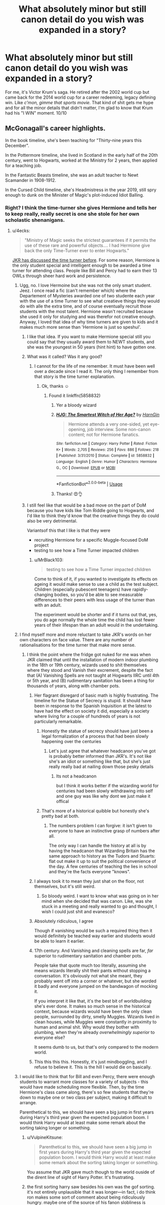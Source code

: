 #+TITLE: What absolutely minor but still canon detail do you wish was expanded in a story?

* What absolutely minor but still canon detail do you wish was expanded in a story?
:PROPERTIES:
:Author: mlxv4
:Score: 157
:DateUnix: 1571035780.0
:DateShort: 2019-Oct-14
:FlairText: Discussion
:END:
For me, it's Victor Krum's saga. He retired after the 2002 world cup but came back for the 2014 world cup for a career redeeming, legacy defining win. Like /c'mon, gimme that sports movie./ That kind of shit gets me hype and for all the minor details that didn't matter, I'm glad to know that Krum had his "I WIN" moment. 10/10


** McGonagall's career highlights.

In the book timeline, she's been teaching for "Thirty-nine years this December".

In the Pottermore timeline, she lived in Scotland in the early half of the 20th century, went to Hogwarts, worked at the Ministry for 2 years, then applied for a teaching job.

In the Fantastic Beasts timeline, she was an adult teacher to Newt Scamander in 1908-1912.

In the Cursed Child timeline, she's Headmistress in the year 2019, still spry enough to dunk on the Minister of Magic's plot-induced Idiot Balling.
:PROPERTIES:
:Author: 4ecks
:Score: 111
:DateUnix: 1571038807.0
:DateShort: 2019-Oct-14
:END:

*** Right? I think the time-turner she gives Hermione and tells her to keep really, really secret is one she stole for her own scholastic shenanigans.
:PROPERTIES:
:Author: i_atent_ded
:Score: 58
:DateUnix: 1571038969.0
:DateShort: 2019-Oct-14
:END:

**** u/4ecks:
#+begin_quote
  "Ministry of Magic seeks the strictest guarantees if it permits the use of these rare and powerful objects.... I had Hermione give back the only Time-Turner ever to enter Hogwarts."
#+end_quote

[[https://www.wizardingworld.com/writing-by-jk-rowling/time-turner][JKR has discussed the time turner before]]. For some reason, Hermione is the only student special and intelligent enough to be awarded a time turner for attending class. People like Bill and Percy had to earn their 13 OWLs through sheer hard work and persistence.
:PROPERTIES:
:Author: 4ecks
:Score: 60
:DateUnix: 1571039362.0
:DateShort: 2019-Oct-14
:END:

***** Ugg, no. I love Hermoine but she was not the only smart student. Jeez. I once read a fic (can't remember which) where the Departement of Mysteries awarded one of two studente each year with the use of a time Turner to see what creatieve things they would do with alle the extra time, and of course eventually recruit those students with the most talent. Hermione wasn't recruited because she used it only for studying and was therefor not creative enough. Anyway, I loved that idea of why time turners are given to kids and it makes much more sense than 'Hermione is just so speshul'.
:PROPERTIES:
:Author: Dutchriddle
:Score: 78
:DateUnix: 1571045720.0
:DateShort: 2019-Oct-14
:END:

****** I like that idea. If you want to make Hermione special still you could say that they usually award them to NEWT students, and she was the youngest in 50 years (hint hint) to have gotten one.
:PROPERTIES:
:Author: BrilliantShard
:Score: 30
:DateUnix: 1571062269.0
:DateShort: 2019-Oct-14
:END:


****** What was it called? Was it any good?
:PROPERTIES:
:Author: baniel105
:Score: 5
:DateUnix: 1571061615.0
:DateShort: 2019-Oct-14
:END:

******* I cannot for the life of me remember. It must have been well over a decade since I read it. The only thing I remember from that story is the time turner explanation.
:PROPERTIES:
:Author: Dutchriddle
:Score: 7
:DateUnix: 1571063659.0
:DateShort: 2019-Oct-14
:END:

******** Ok, thanks ☺️
:PROPERTIES:
:Author: baniel105
:Score: 3
:DateUnix: 1571063988.0
:DateShort: 2019-Oct-14
:END:

********* Found it linkffn(5858832)
:PROPERTIES:
:Author: c0smicmuffin
:Score: 7
:DateUnix: 1571065235.0
:DateShort: 2019-Oct-14
:END:

********** Yer a bloody wizard
:PROPERTIES:
:Author: VulpineKitsune
:Score: 6
:DateUnix: 1571074438.0
:DateShort: 2019-Oct-14
:END:


********** [[https://www.fanfiction.net/s/5858832/1/][*/HJG: The Smartest Witch of Her Age?/*]] by [[https://www.fanfiction.net/u/1220787/HarnGin][/HarnGin/]]

#+begin_quote
  Hermione attends a very one-sided, yet eye-opening, job interview. Some non-canon content; not for Hermione fanatics.
#+end_quote

^{/Site/:} ^{fanfiction.net} ^{*|*} ^{/Category/:} ^{Harry} ^{Potter} ^{*|*} ^{/Rated/:} ^{Fiction} ^{K+} ^{*|*} ^{/Words/:} ^{2,705} ^{*|*} ^{/Reviews/:} ^{256} ^{*|*} ^{/Favs/:} ^{886} ^{*|*} ^{/Follows/:} ^{218} ^{*|*} ^{/Published/:} ^{3/31/2010} ^{*|*} ^{/Status/:} ^{Complete} ^{*|*} ^{/id/:} ^{5858832} ^{*|*} ^{/Language/:} ^{English} ^{*|*} ^{/Genre/:} ^{Humor} ^{*|*} ^{/Characters/:} ^{Hermione} ^{G.,} ^{OC} ^{*|*} ^{/Download/:} ^{[[http://www.ff2ebook.com/old/ffn-bot/index.php?id=5858832&source=ff&filetype=epub][EPUB]]} ^{or} ^{[[http://www.ff2ebook.com/old/ffn-bot/index.php?id=5858832&source=ff&filetype=mobi][MOBI]]}

--------------

*FanfictionBot*^{2.0.0-beta} | [[https://github.com/tusing/reddit-ffn-bot/wiki/Usage][Usage]]
:PROPERTIES:
:Author: FanfictionBot
:Score: 3
:DateUnix: 1571065250.0
:DateShort: 2019-Oct-14
:END:


********** Thanks! 😍👌
:PROPERTIES:
:Author: baniel105
:Score: 2
:DateUnix: 1571065507.0
:DateShort: 2019-Oct-14
:END:


****** I still feel like that would be a bad move on the part of DoM because you have kids like Tom Riddle going to Hogwarts, and I'd like to think they'd know that the creative things they do could also be very detrimental.

Variantsof this that I like is that they were

- recruiting Hermione for a specific Muggle-focused DoM project
- testing to see how a Time Turner impacted children
:PROPERTIES:
:Author: poondi
:Score: 6
:DateUnix: 1571063060.0
:DateShort: 2019-Oct-14
:END:

******* u/MrBlack103:
#+begin_quote
  testing to see how a Time Turner impacted children
#+end_quote

Come to think of it, if you wanted to investigate its effects on ageing it would make sense to use a child as the test subject. Children (especially pubescent teenagers) have rapidly-changing bodies, so you'd be able to see measurable differences to their peers with less usage of the turner than with an adult.

The experiment would be shorter and if it turns out that, yes, you do age normally the whole time the child has lost fewer years of their lifespan than an adult would in the undertaking.
:PROPERTIES:
:Author: MrBlack103
:Score: 12
:DateUnix: 1571065232.0
:DateShort: 2019-Oct-14
:END:


***** I find myself more and more reluctant to take JKR's words on her own characters on face value. There are any number of rationalisations for the time turner that make more sense.
:PROPERTIES:
:Author: i_atent_ded
:Score: 67
:DateUnix: 1571039678.0
:DateShort: 2019-Oct-14
:END:

****** I think the point where the fridge got nuked for me was when JKR claimed that until the installation of modern indoor plumbing in the 18th or 19th century, wizards used to shit themselves where they stood and Vanish their excrement, despite the fact that (A) Vanishing Spells are not taught at Hogwarts IIRC until 4th or 5th year, and (B) rudimentary sanitation has been a thing for thousands of years, along with chamber pots.
:PROPERTIES:
:Author: EurwenPendragon
:Score: 36
:DateUnix: 1571063076.0
:DateShort: 2019-Oct-14
:END:

******* Her flagrant disregard of basic math is highly frustrating. The timeline for the Statue of Secrecy is stupid. It should have been in response to the Spanish Inquisition at the latest to have had the effect on society it did, especially a society where living for a couple of hundreds of years is not particularly remarkable.
:PROPERTIES:
:Author: i_atent_ded
:Score: 27
:DateUnix: 1571064043.0
:DateShort: 2019-Oct-14
:END:

******** Honestly the statue of secrecy should have just been a legal formalization of a process that had been slowly happening over the centuries
:PROPERTIES:
:Author: CommanderL3
:Score: 11
:DateUnix: 1571075074.0
:DateShort: 2019-Oct-14
:END:

********* Let's just agree that whatever headcanon you've got is probably better informed than JKR's. It's not like she's an idiot or something like that, but she's just really really bad at nailing down those pesky details
:PROPERTIES:
:Author: TheRealSlimLorax
:Score: 13
:DateUnix: 1571075376.0
:DateShort: 2019-Oct-14
:END:

********** Its not a headcanon

but I think it works better if the wizarding world for centuries had been slowly withdrawing into self and one guy was like why dont we just make it offical
:PROPERTIES:
:Author: CommanderL3
:Score: 9
:DateUnix: 1571075643.0
:DateShort: 2019-Oct-14
:END:


******** That's more of a historical quibble but honestly she's pretty bad at both.
:PROPERTIES:
:Author: SillyPseudonym
:Score: 12
:DateUnix: 1571067285.0
:DateShort: 2019-Oct-14
:END:

********* The numbers problem I can forgive: it isn't given to everyone to have an instinctive grasp of numbers after all.

The only way I can handle the history at all is by having the headcanon that Wizarding Britain has the same approach to history as the Tudors and Stuarts: flat out make it up to suit the political convenience of the day. A few centuries of teaching the lies in school and they're the facts everyone "knows".
:PROPERTIES:
:Author: ConsiderableHat
:Score: 8
:DateUnix: 1571070884.0
:DateShort: 2019-Oct-14
:END:


******* I always took it to mean they just shat on the floor, not themselves, but it's still weird.
:PROPERTIES:
:Score: 7
:DateUnix: 1571066339.0
:DateShort: 2019-Oct-14
:END:

******** So bloody weird. I want to know what was going on in her mind when she decided that was canon. Like, was she stuck in a meeting and really wanted to go and thought, I wish I could just shit and evanesco?
:PROPERTIES:
:Author: i_atent_ded
:Score: 13
:DateUnix: 1571068618.0
:DateShort: 2019-Oct-14
:END:


******* Absolutely ridiculous, I agree

Though if vanishing would be such a required thing then it would definitely be teached way earlier and students would be able to learn it earlier.
:PROPERTIES:
:Author: textposts_only
:Score: 6
:DateUnix: 1571064358.0
:DateShort: 2019-Oct-14
:END:


******* 17th century. And Vanishing and cleaning spells are far, /far/ superior to rudimentary sanitation and chamber pots.

People take that quote much too literally, assuming she means wizards literally shit their pants without stopping a conversation. It's obviously not what she meant, they probably went off into a corner or whatever, but she worded it badly and everyone jumped on the bandwagon of mocking it.

If you interpret it like that, it's the best bit of worldbuilding she's ever done. It makes so much sense in the historical context, because wizards would have been the only clean people, surrounded by dirty, smelly Muggles. Wizards lived in clean houses, while Muggles were constantly in proximity to human and animal shit. Why would they bother with plumbing, when they're already /overwhelmingly superior/ to everyone else?

It seems dumb to us, but that's only compared to the modern world.
:PROPERTIES:
:Author: Tsorovar
:Score: 6
:DateUnix: 1571114717.0
:DateShort: 2019-Oct-15
:END:


******* This this this this. Honestly, it's just mindboggling, and I refuse to believe it. This is the hill I would die on basically.
:PROPERTIES:
:Author: snidget351
:Score: 2
:DateUnix: 1571126337.0
:DateShort: 2019-Oct-15
:END:


***** I would like to think that for Bill and even Percy, there were enough students to warrant more classes for a variety of subjects - this would have made scheduling more flexible. Then, by the time Hermione's class came along, there's so few students that they're down to maybe one or two class per subject, making it difficult to arrange.

Parenthetical to this, we should have seen a big jump in first years during Harry's third year given the expected population boom. I would think Harry would at least make some remark about the sorting taking longer or something.
:PROPERTIES:
:Author: midasgoldentouch
:Score: 11
:DateUnix: 1571070722.0
:DateShort: 2019-Oct-14
:END:

****** u/VulpineKitsune:
#+begin_quote
  Parenthetical to this, we should have seen a big jump in first years during Harry's third year given the expected population boom. I would think Harry would at least make some remark about the sorting taking longer or something.
#+end_quote

You assume that JKR gave much though to the world ouside of the dirent line of sight of Harry Potter. It's frustrating.
:PROPERTIES:
:Author: VulpineKitsune
:Score: 9
:DateUnix: 1571074528.0
:DateShort: 2019-Oct-14
:END:


****** the first sorting harry saw besides his own was the gof sorting. it's not entirely unplausible that it was longer---in fact, i do think ron makes some sort of comment about being ridiculously hungry. maybe one of the source of his fanon slobliness is actually a reference to population boom
:PROPERTIES:
:Score: 6
:DateUnix: 1571100069.0
:DateShort: 2019-Oct-15
:END:

******* Hmm, I thought Pomfrey released Harry in time to make it back to the feast? Or did he miss it entirely?
:PROPERTIES:
:Author: midasgoldentouch
:Score: 2
:DateUnix: 1571101648.0
:DateShort: 2019-Oct-15
:END:


***** u/deleted:
#+begin_quote
  For some reason, Hermione is the only student +special and intelligent enough+ liked enough to be awarded a time turner for attending class.
#+end_quote
:PROPERTIES:
:Score: 2
:DateUnix: 1571099058.0
:DateShort: 2019-Oct-15
:END:


***** This makes perfect sense if Hermione was a trial run, and she botched it by being irresponsible with the time-turner, so they never did it again.
:PROPERTIES:
:Author: Pondincherry
:Score: 2
:DateUnix: 1573162036.0
:DateShort: 2019-Nov-08
:END:


**** [[https://www.reddit.com/r/FanTheories/comments/396qh7/harry_potter_and_the_prisoner_of_azkaban_novel/]["Scholastic"]]
:PROPERTIES:
:Author: Tsorovar
:Score: 1
:DateUnix: 1571114429.0
:DateShort: 2019-Oct-15
:END:

***** Thank you! You gave me something I did not know I needed in my life!
:PROPERTIES:
:Author: i_atent_ded
:Score: 1
:DateUnix: 1571114652.0
:DateShort: 2019-Oct-15
:END:


***** Is this how Ancient Aliens reads to most people?
:PROPERTIES:
:Author: CrucioCup
:Score: 1
:DateUnix: 1571278427.0
:DateShort: 2019-Oct-17
:END:


** I have got a ton of these that are all (mostly) irrelevant but oh so tantalizing:

- *The Ministry of Magic*: we get hints of massive size of a workforce in both GoF and OotP (depending on your perspective), but what sort of ballpark is involved in government work? I mean, the Ministry as a whole is made of branches that all revolve around enforcing the Statute of Secrecy in one form or another. And we know every branch that is at least in the Ministry building (its never clarified that is the /only/ place they work though). But the wizarding population is under 0.01% from what I can tell, putting the population in Britain somewhere between 10,000 and 30,000 (at its highest) in the 90s.
- *The Veil*: so there is this possible portal to the underworld at the bottom of the Ministry of Magic. Yeah...in the Muggle world this would be the sort of things that make conspiracists froth at the mouth. Hell, the whole Department of Mysteries is a goldmine of conspiracy and speculation that we only get tidbits of. Example: why does the DoM have a room filled with prophecies if no one can access them (as the DoM is strictly secret to anyone not employed there or at the top of the Ministry pyramid)?
- *Transfiguration*: is it permanent or only temporary? The problem with this is Rowling has stated explicitly back in 2004 that it is temporary, but we see no hints of this in any of canon for instance. Would Malfoy have always stayed a ferret, is Crouch Sr. still a bone? My gut says "it depends on the skill of the caster and the magnitude of the change," but some clarity would have been nice.
- *Pensieve*: is there only one of these, or are their multiple artifacts available? I imagine this would be incredibly useful and probably drastically expensive. Only problem is, if this exists in greater amounts why isn't it employed more often?
- *Hogwarts Courses and Clubs*: we get hints that there are other courses (i.e. alchemy) but their is never any expansion on them in canon, and we never hear of anyone taking them either. While I am at it, what about all those clubs that are mentioned as well? Gobstones Club for example. We spend so much time focusing on Quidditch (or rather on Harry being really good at flying), but the rest of the organizations in school are left in the wind. What does Charms Club do anyway? How about the Choir, who only are implied to perform during the opening feast.
- *Dark Wizards*: there are a bunch of dark wizards mentioned offhandedly, but never really expanded on. Whats interesting is none of the others really tried to go for broke like Voldemort and take over Britain (or are mentioned as such) except someone like Grindelwald. Mostly we get variations of Emeric the Evil (who comes across as more of a mass murdering psychopath), Ekrizdis (created Azkaban and mostly just spent time chilling with the dementors and torturing sailors), or Raczidian (who sounds more like a fairy tale villain than a historical character). In other words, it seems Voldemort and Grindelwald are so dangerous because most other dark wizards were variations of serial killers, tribal leaders and mad scientists (to use Muggle terminology).
:PROPERTIES:
:Author: XeshTrill
:Score: 42
:DateUnix: 1571065139.0
:DateShort: 2019-Oct-14
:END:

*** u/Taure:
#+begin_quote
  The problem with this is Rowling has stated explicitly back in 2004 that it is temporary
#+end_quote

That was conjuration, not transfiguration. The permanent nature of transfiguration was depicted pretty consistently.

Transfiguration is defined as the branch of magic concerned with altering a thing's physical composition and structure - what JK Rowling refers to as an object's “fundamental nature”:

#+begin_quote
  “Every now and then somebody asks me for the difference between a spell, a charm and a hex. Within the Potter world, the boundaries are flexible, and I imagine that wizards may have their own ideas. Hermione-ish, however, I've always had a working theory:

  Spell: The generic term for a piece of magic.

  Charm: Does not fundamentally alter the properties of the subject of the spell, but adds, or changes, properties. Turning a teacup into a rat would be a spell, whereas making a teacup dance would be a charm. The grey area comes with things like 'Stunning Spells', which on balance I think are Charms, but which I call spells for alliterative effect.” (JK Rowling's Old Website: Spell Definitions)
#+end_quote

Although JK Rowling phrases this as the difference between “Charms” and “Spells”, from the example of “turning a teacup into a rat” she's clearly talking about Transfiguration. A Charm, unlike a Transfiguration, is stated to “not fundamentally alter the properties of the subject”, which means that the reverse holds: Transfiguration does fundamentally alter the properties of the subject.

JK Rowling has been consistent on this. As early as 1998 she stated:

#+begin_quote
  “With a charm you add properties to something. With a transfiguration you change its nature completely; the molecular structure alters.” (The Herald, 7 December 1998)
#+end_quote

The change that Transfiguration makes is a permanent one. We know this from two sources. The first is the pig's tail that Hagrid gave Dudley, which did not go away on its own and had to be surgically removed:

#+begin_quote
  Dudley had emerged from his last encounter with a fully grown wizard with a curly pig's tail poking out of the seat of his trousers, and Aunt Petunia and Uncle Vernon had had to pay for its removal at a private hospital in London. (GoF Chapter 4)
#+end_quote

The second is from the legend of Quintapeds in the companion book Fantastic Beasts and Where to Find Them:

#+begin_quote
  In retaliation, so the story has it, a gang of McCliverts surrounded the MacBoon dwellings one night and Transfigured each and every MacBoon into a monstrous five-legged creature. [...] The Quintapeds cannot talk and have strenuously resisted every attempt by the Department for the Regulation and Control of magical Creatures to capture a specimen and try to untransfigure it... (Fantastic Beasts and Where To Find Them: Quintaped)
#+end_quote

Now, no one knows if the legend of the Quintapeds' origin is true or not. But the key part is that wizards, including the Department for the Regulation and Control of Magical Creatures, consider the story credible enough that they have attempted Untransfiguration. That means that the story -- including the permanence of the Transfiguration performed -- is within the realm of Transfiguration possibility.

So Transfiguration is not some kind of tactile illusion. It is not that the original object lurks “beneath” a layer of Transfiguration magic. Rather, the object is fundamentally, physically changed into a different object.

The permanence of Transfiguration also makes sense. Since Transfiguration is a physical change, there's no reason for the object to revert to its previous state. Physical objects do not spontaneously turn into other objects in the absence of magic. You would need some new magical intervention to make a further change.

However, Transfiguration can be reversed with Untransfiguration:

#+begin_quote
  “I would also advise Transfiguration, because Aurors frequently need to Transfigure or Untransfigure in their work. And I ought to tell you now, Potter, that I do not accept students into my NEWT classes unless they have achieved ‘Exceeds Expectations' or higher at Ordinary Wizarding Level.” (OotP Chapter 29)
#+end_quote

But the possibility of Untransfiguration does not mean that the original object is still there, “underneath”. We know from Dumbledore that magic always leaves traces:

#+begin_quote
  “How did you know that was there?” Harry asked in astonishment.

  “Magic always leaves traces,” said Dumbledore, as the boat hit the bank with a gentle bump, “sometimes very distinctive traces. I taught Tom Riddle. I know his style.” (HBP Chapter 26)
#+end_quote

So from what we know about the nature of Transfiguration as a fundamental change, Untransfiguration would appear to be a reversal of that change, not a removal of it. The fact that magic leaves traces explains how this is possible, even though nothing physical of the original object remains.
:PROPERTIES:
:Author: Taure
:Score: 18
:DateUnix: 1571085122.0
:DateShort: 2019-Oct-15
:END:


*** u/StarOfTheSouth:
#+begin_quote
  Pensieve
#+end_quote

Another mark in the "How the hell was Sirius convicted" category. Between the ability to review memories, truth serum, and actual mind reading how is /anyone/ wrongly convicted in Harry Potter? Why isn't memory reviewing a standard practice? You literally could not ask for a better testimony.
:PROPERTIES:
:Author: StarOfTheSouth
:Score: 6
:DateUnix: 1571098348.0
:DateShort: 2019-Oct-15
:END:

**** The Ministry is clearly corrupt and incompetent. A competent Ministry would be a Force to reckon with.

I have a soft spot for fics where a competent Ministry, usually spearheaded by Amelia Bones, steamrolls Voldemort.
:PROPERTIES:
:Author: streakermaximus
:Score: 5
:DateUnix: 1571104508.0
:DateShort: 2019-Oct-15
:END:


**** Because memory review and veritaserum isn't infallible. Memory can be modified, we see this in HBP. Slughorn was a talented wizard, but he's not a master in memory modification. I'd love to think that a memory modification from Lockhart or someone from the Obliviator can't be distinguished from the real memory. Veritaserum can be resisted, I think Snape talked about this in GOF or OOTP.

I'd like to think about them similar as a muggle lie detector. It seems work in the surface, and it might work on most people, but a talented enough wizard might be able to fool them.

Or maybe the ministry is corrupt and everyone from the magical world is stupid.
:PROPERTIES:
:Author: lastyearstudent12345
:Score: 6
:DateUnix: 1571106522.0
:DateShort: 2019-Oct-15
:END:


*** You make excellent points!
:PROPERTIES:
:Author: LeFrenchCrapaud
:Score: 3
:DateUnix: 1571067287.0
:DateShort: 2019-Oct-14
:END:


** The '50s-90s Black family saga. I'm still kinda hoping JKR does a Fire and Blood thing with them.
:PROPERTIES:
:Author: Ash_Lestrange
:Score: 54
:DateUnix: 1571039597.0
:DateShort: 2019-Oct-14
:END:

*** If she did that, I hope she does something about Cygnus Black popping out kids at age 13, according to the family tapestry. JKR has always been adamant about keeping the HP universe "clean", with her main complaint about fanfic being that authors used her school-aged characters to write porny stories.
:PROPERTIES:
:Author: 4ecks
:Score: 35
:DateUnix: 1571040449.0
:DateShort: 2019-Oct-14
:END:

**** I think JKR admitted that was a mistake, and she's just bad at maths.
:PROPERTIES:
:Author: minerat27
:Score: 27
:DateUnix: 1571050618.0
:DateShort: 2019-Oct-14
:END:

***** And remembering what she put in the actual books when she's putting stuff out to auction for charity.
:PROPERTIES:
:Author: ConsiderableHat
:Score: 10
:DateUnix: 1571070974.0
:DateShort: 2019-Oct-14
:END:


** A canon-compliant Voldemort's rise of power.

How the fuck did a poor 11yo (supposedly) muggleborn from an orphanage manage to raise power within a pureblood society? I can't believe he only used parseltounge, dark magic, or his intelligence to charm his classmate. He can't use any intimidation tactics either. Even if he's stronger than his classmate, one of them must have a high connection in the ministry to frame him.

A smart, handsome, and charming student that the teachers and the ordinary student loved is possible. However, some high-society pureblood? I can't believe Draco Malfoy would even befriend Hermione Granger, even if she become her fanon Mary Sue self.

​

Edit: A lot of people doesn't seem to get this, but I'm trying to draw a parallel between Tom Riddle and our beloved Indy!Harry. Except Tom didn't have the fame and money Harry had, but he's a lot more charming. How can he get standing within the pureblood Slytherin as early as his 5/6th year while making the story realistic as possible?
:PROPERTIES:
:Author: lastyearstudent12345
:Score: 52
:DateUnix: 1571057507.0
:DateShort: 2019-Oct-14
:END:

*** He also had magical power on his side. By all accounts, controlled wandless magic is very, very rare, and he'd been using his magic deliberately for years before he even knew he was a wizard. That's highly impressive. Plus, I'm guessing that apart from the few people who followed Tom Riddle, orphan muggleborn Slytherin, because they believed in him, he hid his identity after he quit Borgin and Burkes.
:PROPERTIES:
:Author: i_atent_ded
:Score: 14
:DateUnix: 1571064826.0
:DateShort: 2019-Oct-14
:END:


*** [deleted]
:PROPERTIES:
:Score: 13
:DateUnix: 1571067389.0
:DateShort: 2019-Oct-14
:END:

**** You might like this fic, this deals with the idea of a Hufflepuff!Tom

[[https://archiveofourown.org/works/400315]]
:PROPERTIES:
:Author: ebec20
:Score: 6
:DateUnix: 1571071276.0
:DateShort: 2019-Oct-14
:END:


*** It would be intelligence, skill, and parseltongue, particularly the latter. If Malfoy, Lestrange, etc know he speaks it they know he's not a muggleborn /and/ they know he's an/the heir of Slytherin. Couple that with the fact he would start out almost immediately against muggles they were probably on board by the end of their first year.
:PROPERTIES:
:Author: Ash_Lestrange
:Score: 21
:DateUnix: 1571061475.0
:DateShort: 2019-Oct-14
:END:

**** Yes, but /how/ did he make it work?

I assume he didn't have money to buy a new robes. He can't hide the fact that he grow up in the muggle world, culture isn't something you could read from a book in a month. Not to mention he must have a London-street accent, it's not something you could hide forever. If I'm a pureblood, it's easier to assume that that new guy's parseltounge is simply a random talent that show up in a muggleborn rather than accept that the random poor kid is a descendent of Slytherin.

Thats what make his rise to power so interesting. He has to be charming enough that everyone loved and doesn't suspect him while having a limited resource, and also trying to gain power in the pureblood community.
:PROPERTIES:
:Author: lastyearstudent12345
:Score: 11
:DateUnix: 1571064999.0
:DateShort: 2019-Oct-14
:END:

***** u/Ash_Lestrange:
#+begin_quote
  how did he make it work?
#+end_quote

Power.

Magical power is the most important resource and that's the easiest way to gain power among blood supremacists. That and a hatred of muggles, which he had in abundance.

He had a lot more time than a month. At the very least he learned of magic the middle of the previous December. I also think you're overestimating the importance of an accent with someone as talented as Tom Riddle.

I can see Abraxas being his 1st "friend". Taking the talented Tom Riddle under his wing after realizing Slughorn loved him and seeing him in class. Lucius pretty much did the same with Snape and Draco wanted to do that with Harry.

#+begin_quote
  If I'm a pureblood, it's easier to assume that that new guy's parseltounge is simply a random talent that show up in a muggleborn rather than accept that the random poor kid is a descendent of Slytherin
#+end_quote

This isn't how they operate in the books and parseltongue is a rare, heriditary ability. Also the Gaunts boasted of being descendants of Slytherin and were poor.
:PROPERTIES:
:Author: Ash_Lestrange
:Score: 9
:DateUnix: 1571070340.0
:DateShort: 2019-Oct-14
:END:

****** there is also the fact we only see him in his later years of school

hell in his earlier years he might have been picked on until he learnt enough to show everyone it was a bad idea

and then people started gravititing towards the slytherin that was clearly going somewhere
:PROPERTIES:
:Author: CommanderL3
:Score: 8
:DateUnix: 1571075279.0
:DateShort: 2019-Oct-14
:END:


****** u/lastyearstudent12345:
#+begin_quote
  He had a lot more time than a month. At the very least he learned of magic the middle of the previous December.
#+end_quote

Why would he know about the magical world in December? I thought students only get their letter in late July? Is there a hint that Dumbledore visited Tom during winter in HBP?

​

#+begin_quote
  This isn't how they operate in the books and parseltongue is a rare, heriditary ability. Also the Gaunts boasted of being descendants of Slytherin and were poor.
#+end_quote

Ok, I'm with you in this one.
:PROPERTIES:
:Author: lastyearstudent12345
:Score: 3
:DateUnix: 1571099183.0
:DateShort: 2019-Oct-15
:END:

******* u/Ash_Lestrange:
#+begin_quote
  Why would he know about the magical world in December
#+end_quote

They get it around or on their birthdays, except maybe late August born children. McGonagall got hers on her birthday and, according to those who did the math, that's October 4th.
:PROPERTIES:
:Author: Ash_Lestrange
:Score: 1
:DateUnix: 1571100893.0
:DateShort: 2019-Oct-15
:END:

******** I thought that's fanon?
:PROPERTIES:
:Author: lastyearstudent12345
:Score: 2
:DateUnix: 1571106596.0
:DateShort: 2019-Oct-15
:END:

********* It's fanon Harry received his on his birthday, but it was a week or so before it. On Pottermore JKR says McGonagall received hers on her birthday.
:PROPERTIES:
:Author: Ash_Lestrange
:Score: 2
:DateUnix: 1571108057.0
:DateShort: 2019-Oct-15
:END:

********** Technically he did get the letter on his birthday. They just started sending them a week before and drove Vernon insane. But yeah, it kinda bugs me that some fics say that kids get it on their 11th birthdays. I'm not really sure whether to take JKR's after the fact ramblings seriously at times.
:PROPERTIES:
:Author: ApteryxAustralis
:Score: 3
:DateUnix: 1571179493.0
:DateShort: 2019-Oct-16
:END:


***** He could utilise his childhood to his advantage. Blame the Muggles and Dumbledore for having the noble scion of Slytherin grow up in an orphanage surrounded by worthless muggles. Use his experiences as proof of how awful the trash is. Maybe prove his conviction by terrorising a few muggleborns.

And later on he returns with an alias so that most who did not know him before don't make the connection.
:PROPERTIES:
:Author: Hellstrike
:Score: 6
:DateUnix: 1571067768.0
:DateShort: 2019-Oct-14
:END:


*** Well, I believe he /did/ hide his origin. So in Slytherin house, they didn't know that he was a half-blood - just that he was a mysterious guy. Immediately his brilliance shines through, he's already more magically powerful/in control of it than basically any new Hogwarts students, he's charming - and soon enough he's opening the Chamber of Secrets and learning dark powers.

It's not all that surprising that he was charismatic and powerful enough to draw in an orbit of followers - followers that he'd deliberately choose for their wealth/prestige/blood purity in the WW. Plus, he's selling them on an enemy and way to 'take back control' of their world...
:PROPERTIES:
:Author: matgopack
:Score: 6
:DateUnix: 1571061547.0
:DateShort: 2019-Oct-14
:END:

**** They didn't know he's halfblood, but he can't pretend he's a pureblood. I assume that is the most important thing for the pureblood elite. He doesn't figure out his heritage until later, so why would a pureblood follow him? It would be easier if he gains follower from the muggleborns and try to reform the magical world.

I'm not saying it's impossible, but it's extremely hard. That's why his story would be an interesting.
:PROPERTIES:
:Author: lastyearstudent12345
:Score: 6
:DateUnix: 1571065454.0
:DateShort: 2019-Oct-14
:END:

***** It's easily explained as purebloods being hypocrites. Tom was exceptionally smart, charismatic and stupid powerful. He told bigots what they wanted to hear and promised them power once the target of their hate was crushed. The fact that he wasn't a purebloods himself is immaterial to his first chosen followers. However, that partially the reason for the name change. The stupid masses may have been more likely to follow Lord Voldemort, Heir of Slytherin. It's marketing.
:PROPERTIES:
:Author: streakermaximus
:Score: 4
:DateUnix: 1571068417.0
:DateShort: 2019-Oct-14
:END:


*** u/Taure:
#+begin_quote
  Even if he's stronger than his classmate, one of them must have a high connection in the ministry to frame him.
#+end_quote

I mean, we're talking about a wizard here who could probably take on the entire Ministry of Magic and win. The only thing stopping him was Dumbledore.
:PROPERTIES:
:Author: Taure
:Score: 2
:DateUnix: 1571084885.0
:DateShort: 2019-Oct-14
:END:

**** He does that in his 60s, once he had finished school and have a big enough experience. I'm talking about a 13-14 yo Tom Riddle, even if he's powerful enough to beat an Auror, he can't do anything if a bunch of purebloods get bitter and tried to frame/kill him.
:PROPERTIES:
:Author: lastyearstudent12345
:Score: 3
:DateUnix: 1571098735.0
:DateShort: 2019-Oct-15
:END:


*** Yes I've always wished they would make that as a spinoff instead of fantastic Beasts etc. Because I do not know how he managed all that.
:PROPERTIES:
:Author: tumbleweedsforever
:Score: 1
:DateUnix: 1571083955.0
:DateShort: 2019-Oct-14
:END:


*** My theory is that it was slow, and probably didn't actually happen until 6th or 7th year.

Early on, he probably would've kept to himself, pretended to be a half-blood (yes, he's actually a half-blood, but he grew up in a muggle orphanage; he might've assumed he was a muggleborn), and tried to ride the line between powerful enough that his classmates wouldn't bully him but not so "uppity" that the upperclassmen would teach the mouthy halfblood a lesson. At some point, he probably gained a pureblood sponsor (like Ash_Lestrange suggested) that helps smooth his path a bit.

5th year is where he really gets the ball rolling, I think. At this point, he's probably the strongest student in the school. I doubt he has the loyalty of the purebloods yet, but they won't cross him either. If he plays it smart, he can slowly usurp control of his year from whichever pureblood holds it, and then either do the same with 6th year or just wait till they graduate.

And then 7th year is where he takes it up a notch. At this point, he's claimed the Gaunt ring and can pretend to be a pureblood. As long as he keeps it vague -- he probably pretends to be Morfin's kid, to some unknown witch who brought him to the orphanage -- he can now get support and loyalty from the die-hard blood supremacists.

Finally, the Wizarding War doesn't start until 20 years after Tom graduated from Hogwarts. I can easily see a charismatic and powerful halfblood controlling a group of teenagers. It's only Lord Voldemort that's truly lording over the purebloods and I think he could accomplish that in two decades (and most of them think he's pureblood anyway).
:PROPERTIES:
:Author: sibswagl
:Score: 1
:DateUnix: 1571371397.0
:DateShort: 2019-Oct-18
:END:


** Portraits:

I really want to know how these work. The Fat Lady being drunk and then hungover really made me wonder about them. I guess that means she can think and feel. She also gets terrified or embarrassed and leaves her portrait when Sirius breaks into Hogwarts. They have to talk her into returning eventually. Who is she? Why is she just hanging in front of the Gryffindor common room entrance for all of eternity? And if she has thoughts and feelings, you'd think she would die of boredom. Speaking of death, can she die? So. Many. Questions.
:PROPERTIES:
:Author: blondew1tch
:Score: 13
:DateUnix: 1571073696.0
:DateShort: 2019-Oct-14
:END:

*** Remember in the HP universe people have souls. So intelligence isn't enough to make you a "person" i.e. a being with a subjective perspective. The wizard world appears to be littered with [[https://en.wikipedia.org/wiki/Philosophical_zombie][philosophical zombies]].
:PROPERTIES:
:Author: Taure
:Score: 10
:DateUnix: 1571085340.0
:DateShort: 2019-Oct-15
:END:


** I want to know Firenze's story as the hipsterish outsider centaur. Like, was there a wizard in his past he was friends with? Did he see something in the stars? What's centaur society like? Why do they put up with him when his ideas are obviously anathema to them?

I also want to learn more about the castle ghost politics hinted at in CoS.

And does magic evolution work the same as IRL evolution? Do Mandrakes have souls?
:PROPERTIES:
:Author: i_atent_ded
:Score: 36
:DateUnix: 1571038202.0
:DateShort: 2019-Oct-14
:END:


** The founders history was something I always wished JK talked about more, still hoping for a book about them
:PROPERTIES:
:Author: thargarens
:Score: 25
:DateUnix: 1571050616.0
:DateShort: 2019-Oct-14
:END:

*** I would love a more brutal look at the founders.
:PROPERTIES:
:Author: CommanderL3
:Score: 5
:DateUnix: 1571075395.0
:DateShort: 2019-Oct-14
:END:


*** I just want an explanation on why a wizard had a /sword/. Did Godric make a habit of fighting dragons? Duelling muggles in fair combat? What?
:PROPERTIES:
:Author: StarOfTheSouth
:Score: 3
:DateUnix: 1571098560.0
:DateShort: 2019-Oct-15
:END:


** Absolutely minor? Maybe Sanguini and the /implication/ of his existence.

You have this hungry, human-eating monster around but no one seems to give that any attention. Do they just prey on muggles and the ministry covers it up?

Or really most of the more dangerous creatures. Hags, Hidebehinds, Yetis, Nundus.. There have to be absolutely massive areas where humans just can't go without dieing.

Are there whole countries hidden from any map, full of those monsters? I was kind of hoping the FB movies would at least poke at the logistics behind so many predators roaming the world without anyone noticing, but so far it hasn't.
:PROPERTIES:
:Author: jazzjazzmine
:Score: 32
:DateUnix: 1571060506.0
:DateShort: 2019-Oct-14
:END:

*** I've always been partial to the idea that there are entirely magical countries hidden around the world - in the centre of the Sahara or at either of the poles or in the middle of the Atlantic.

Never really found a fic that explores the idea at all though.
:PROPERTIES:
:Author: Min_Incarnate
:Score: 15
:DateUnix: 1571062949.0
:DateShort: 2019-Oct-14
:END:

**** You're thinking too logically. If there were indeed hidden magical countries, they would be sitting in the midst of muggle civilisation just like Hogwarts is; unplottable and imperceptible. You could walk right through a whole country while thinking you just stepped over the French-German border.
:PROPERTIES:
:Author: MrBlack103
:Score: 19
:DateUnix: 1571065934.0
:DateShort: 2019-Oct-14
:END:

***** Hogwarts is an interesting choice for your point - it's not like it's sitting in Edinburgh City centre between Tesco and a train station. It's out in the middle of nowhere, deliberately /physically/ separated from muggles.

More modern places like the ministry and St mungo's use fancier spells to hide in London itself. So it's probable that such spells are a more modern invention.

The main problem I have with this idea is diagon alley. Not sure how old it is relative to Hogwarts.
:PROPERTIES:
:Author: Min_Incarnate
:Score: 11
:DateUnix: 1571066874.0
:DateShort: 2019-Oct-14
:END:

****** IIRC, the time line for the Hogwarts Express doesn't check out because King's Cross only had 8 platforms back then.

There's also no space between platforms 9 and 10, there are rails. There is a platform between tracks 10 and 11.
:PROPERTIES:
:Author: Hellstrike
:Score: 10
:DateUnix: 1571067965.0
:DateShort: 2019-Oct-14
:END:

******* That's what they want you to think.
:PROPERTIES:
:Author: Evan_Th
:Score: 5
:DateUnix: 1571099020.0
:DateShort: 2019-Oct-15
:END:

******** I have personally verified that fact at the location after having read about it online.
:PROPERTIES:
:Author: Hellstrike
:Score: 2
:DateUnix: 1571099324.0
:DateShort: 2019-Oct-15
:END:

********* The Muggle-Repelling charms must be working well.
:PROPERTIES:
:Author: Evan_Th
:Score: 11
:DateUnix: 1571099395.0
:DateShort: 2019-Oct-15
:END:


**** I really like this idea. It could be that Atlantis /was/ real all along, but was in fact a purely magical place that they had to hide once rumours started flitting around about it.
:PROPERTIES:
:Author: Aruu
:Score: 6
:DateUnix: 1571065854.0
:DateShort: 2019-Oct-14
:END:


**** I like that idea too. There's plenty of real world myths like Atlantis or Shambhala to pick from.
:PROPERTIES:
:Author: ashez2ashes
:Score: 3
:DateUnix: 1571168525.0
:DateShort: 2019-Oct-15
:END:


*** I really wish Fantastic Beasts was just about Newt and Fantastic Beasts and the Grindelwald thing was going on in the background at most.
:PROPERTIES:
:Author: ashez2ashes
:Score: 5
:DateUnix: 1571168448.0
:DateShort: 2019-Oct-15
:END:


*** Yes, agreed! Sanguini's existence (and what we hear about Knockturn) raises some interesting questions.

I high recommend linkffn(Blood Crest) for a fic that explores this. Harry lives around Knockturn for a bit --- his landlord is a vampire who has illegally obtained a wand.
:PROPERTIES:
:Score: 2
:DateUnix: 1571195042.0
:DateShort: 2019-Oct-16
:END:

**** [[https://www.fanfiction.net/s/10629488/1/][*/Blood Crest/*]] by [[https://www.fanfiction.net/u/3712368/Cauchy][/Cauchy/]]

#+begin_quote
  The bonds of blood hid Harry Potter from those who wished to harm him. Unfortunately, foreign dark wizard Joachim Petri had no idea who Harry Potter even was. A wizard "rescues" a clueless Harry Potter from the Dursleys, but not all wizards are good people. Eventually Necromancer!Harry, Master of Death!Harry, no pairings.
#+end_quote

^{/Site/:} ^{fanfiction.net} ^{*|*} ^{/Category/:} ^{Harry} ^{Potter} ^{*|*} ^{/Rated/:} ^{Fiction} ^{T} ^{*|*} ^{/Chapters/:} ^{26} ^{*|*} ^{/Words/:} ^{163,956} ^{*|*} ^{/Reviews/:} ^{599} ^{*|*} ^{/Favs/:} ^{1,662} ^{*|*} ^{/Follows/:} ^{2,230} ^{*|*} ^{/Updated/:} ^{8/20} ^{*|*} ^{/Published/:} ^{8/18/2014} ^{*|*} ^{/id/:} ^{10629488} ^{*|*} ^{/Language/:} ^{English} ^{*|*} ^{/Genre/:} ^{Adventure/Horror} ^{*|*} ^{/Characters/:} ^{Harry} ^{P.,} ^{Voldemort,} ^{Albus} ^{D.,} ^{OC} ^{*|*} ^{/Download/:} ^{[[http://www.ff2ebook.com/old/ffn-bot/index.php?id=10629488&source=ff&filetype=epub][EPUB]]} ^{or} ^{[[http://www.ff2ebook.com/old/ffn-bot/index.php?id=10629488&source=ff&filetype=mobi][MOBI]]}

--------------

*FanfictionBot*^{2.0.0-beta} | [[https://github.com/tusing/reddit-ffn-bot/wiki/Usage][Usage]]
:PROPERTIES:
:Author: FanfictionBot
:Score: 1
:DateUnix: 1571195049.0
:DateShort: 2019-Oct-16
:END:


** In the beginning of OotP, Harry is able to use lumos without actually touching his wand. I would like that aspect of magic to be explored. Is Harry unique in being able to remotely operate his wand? Or is it something that anybody can do but generally doesn't because of it's very limited utility?
:PROPERTIES:
:Author: Efficient_Assistant
:Score: 8
:DateUnix: 1571099548.0
:DateShort: 2019-Oct-15
:END:


** Charlie's adventures with dragons. I love Charlie but we don't get all that much of him, and even less in the movies. We don't even know if he's in a relationship! You'd think that would have come up at some point given how much Molly tended to interfere in her kids lives.
:PROPERTIES:
:Author: WhiteKnightPrimal
:Score: 13
:DateUnix: 1571065841.0
:DateShort: 2019-Oct-14
:END:


** How merlin became the biggest baddest motherfucker and wizarding god
:PROPERTIES:
:Author: TheSirGrailluet
:Score: 25
:DateUnix: 1571056565.0
:DateShort: 2019-Oct-14
:END:

*** It probably started with him attending Hogwarts 500 years after he was sealed away by the Lady of the Lake.

Thanks JKR.
:PROPERTIES:
:Author: SturmMilfEnthusiast
:Score: 25
:DateUnix: 1571059889.0
:DateShort: 2019-Oct-14
:END:

**** Maths. Anything JKR says that includes numbers immediately loses credibility for me, lol.
:PROPERTIES:
:Author: BrilliantShard
:Score: 19
:DateUnix: 1571062420.0
:DateShort: 2019-Oct-14
:END:

***** That's what I'd say if I thought she even bothered to check the dates. I'd be surprised if she knew Britain wasn't even Anglo-Saxon when Merlin was supposed to be alive.
:PROPERTIES:
:Author: SturmMilfEnthusiast
:Score: 9
:DateUnix: 1571064387.0
:DateShort: 2019-Oct-14
:END:


**** No reason their history has to follow our mythology. We already know muggles get certain parts of history wrong anyway. Maybe some time magic and/or memory charms played a role.

Or JKR sucks at math.
:PROPERTIES:
:Author: AutumnSouls
:Score: 9
:DateUnix: 1571062616.0
:DateShort: 2019-Oct-14
:END:

***** [deleted]
:PROPERTIES:
:Score: 19
:DateUnix: 1571067598.0
:DateShort: 2019-Oct-14
:END:


***** Might as well just figure all history is wrong at that point. The changes in Britain between Arthur's mythological rule and founding of Hogwarts shaped the fate of the world. It's not a small mistake.
:PROPERTIES:
:Author: SturmMilfEnthusiast
:Score: 2
:DateUnix: 1571063704.0
:DateShort: 2019-Oct-14
:END:

****** u/Taure:
#+begin_quote
  Might as well just figure all history is wrong at that point.
#+end_quote

Yes.
:PROPERTIES:
:Author: Taure
:Score: 7
:DateUnix: 1571085222.0
:DateShort: 2019-Oct-15
:END:


**** Or multiple Merlins, or time travel.
:PROPERTIES:
:Author: Jahoan
:Score: 2
:DateUnix: 1571068396.0
:DateShort: 2019-Oct-14
:END:


*** Thats not really a canon detail though.
:PROPERTIES:
:Author: aAlouda
:Score: 6
:DateUnix: 1571059641.0
:DateShort: 2019-Oct-14
:END:


*** honestly it could be just stories growing in the retelling
:PROPERTIES:
:Author: CommanderL3
:Score: 2
:DateUnix: 1571075448.0
:DateShort: 2019-Oct-14
:END:


** Whatever became of Mrs Figg post-OOTP following her brief cameo.

Or tbh a whole spy story of how exactly she, a Squib, was passing information in the first place. Did Dumbledore secretly have a phone or something?
:PROPERTIES:
:Author: 360Saturn
:Score: 19
:DateUnix: 1571060541.0
:DateShort: 2019-Oct-14
:END:

*** Maybe she could use Floo powder. Exactly what a Squib can and can't do besides actual magic with a wand isn't really covered.
:PROPERTIES:
:Author: WhiteKnightPrimal
:Score: 10
:DateUnix: 1571065640.0
:DateShort: 2019-Oct-14
:END:

**** Nothing. A squib is a muggle born of wizard parents.
:PROPERTIES:
:Author: Murphy540
:Score: 1
:DateUnix: 1571119977.0
:DateShort: 2019-Oct-15
:END:

***** Not true she could see dementors while muggles cannot
:PROPERTIES:
:Author: threadocheese
:Score: 1
:DateUnix: 1571177855.0
:DateShort: 2019-Oct-16
:END:

****** ...no, she can't. She very much bluffed her way through her testimony, and was likely coached through it by dumbledore if she wasn't clever enough to fool Fudge by herself.

#+begin_quote
  “I'm a Squib,” said Mrs. Figg. “So you wouldn't have me registered, would you?”

  “A Squib, eh?” said Fudge, eyeing her closely. “We'll be checking that. You'll leave details of your parentage with my assistant Weasley. Incidentally, can Squibs see Dementors?” he added, looking left and right along the bench.

  “Yes, we can!” said Mrs. Figg indignantly.

  Fudge looked back down at her, his eyebrows raised. “Very well,” he said aloofly. “What is your story?”

  “I had gone out to buy cat food from the corner shop at the end of Wisteria Walk, around about nine o'clock, on the evening of the second of August,” gabbled Mrs. Figg at once, as though she had learned what she was saying by heart, “when I heard a disturbance down the alleyway between Magnolia Crescent and Wisteria Walk. On approaching the mouth of the alleyway I saw Dementors running---”

  “Running?” said Madam Bones sharply. “Dementors don't run, they glide.”

  “That's what I meant to say,” said Mrs. Figg quickly, patches of pink appearing in her withered cheeks. “Gliding along the alley towards what looked like two boys.”

  “What did they look like?” said Madam Bones, narrowing her eyes so that the edge of the monocle disappeared into her flesh.

  “Well, one was very large and the other one rather skinny---”

  “No, no,” said Madam Bones impatiently. “The Dementors... describe them.”

  “Oh,” said Mrs. Figg, the pink flush creeping up her neck now. “They were big. Big and wearing cloaks.”

  Harry felt a horrible sinking in the pit of his stomach. Whatever Mrs. Figg might say, it sounded to him as though the most she had ever seen was a picture of a Dementor, and a picture could never convey the truth of what these beings were like: the eerie way they moved, hovering inches over the ground; or the rotting smell of them; or that terrible rattling noise they made as they sucked on the surrounding air...

  In the second row, a dumpy wizard with a large black moustache leaned close to whisper in the ear of his neighbour, a frizzy-haired witch. She smirked and nodded.

  “Big and wearing cloaks,” repeated Madam Bones coolly, while Fudge snorted derisively. “I see. Anything else?”

  “Yes,” said Mrs. Figg. “I felt them. Everything went cold, and this was a very warm summer's night, mark you. And I felt... as though all happiness had gone from the world... and I remembered... dreadful things...”

  Her voice shook and died.

  Madam Bones's eyes widened slightly. Harry could see red marks under her eyebrow where the monocle had dug into it.

  “What did the Dementors do?” she asked, and Harry felt a rush of hope.

  “They went for the boys,” said Mrs. Figg, her voice stronger and more confident now, the pink flush ebbing away from her face. “One of them had fallen. The other was backing away, trying to repel the Dementor. That was Harry. He tried twice and produced only silver vapour. On the third attempt, he produced a Patronus, which charged down the first Dementor and then, with his encouragement, chased the second one away from his cousin. And that that is what happened,” Mrs. Figg finished, somewhat lamely.

  Madam Bones looked down at Mrs. Figg in silence. Fudge was not looking at her at all, but fidgeting with his papers. Finally, he raised his eyes and said, rather aggressively, “That's what you saw, is it?”

  “That is what happened,” Mrs. Figg repeated.
#+end_quote
:PROPERTIES:
:Author: Murphy540
:Score: 3
:DateUnix: 1571197300.0
:DateShort: 2019-Oct-16
:END:

******* You are right i didn't see things that way
:PROPERTIES:
:Author: threadocheese
:Score: 1
:DateUnix: 1571255633.0
:DateShort: 2019-Oct-16
:END:


*** I imagine they used owls to communicate. Mrs Figg was seen as a batty old cat lady by most people, they'd not have been all that surprised to see owls in her garden too. Or her fireplace was connected to the Floo network? Just because she's a squib doesn't mean she can't use magical conveniences.

Actually, that would have been a brilliant back up plan for Harry to escape. Have Mrs Figg's fireplace hooked up to a private Floo network that would send Harry to a safe place.
:PROPERTIES:
:Author: Aruu
:Score: 10
:DateUnix: 1571066137.0
:DateShort: 2019-Oct-14
:END:


*** She could have just sent letters via Owl. Hermione seemed to get letters to her non magical parents just fine that way.
:PROPERTIES:
:Author: ashez2ashes
:Score: 1
:DateUnix: 1571168744.0
:DateShort: 2019-Oct-15
:END:

**** Good point! Although now I'm imagining them each time having to get out their 'owl net' or some kind of Rube Goldbergian owl trap out.
:PROPERTIES:
:Author: 360Saturn
:Score: 1
:DateUnix: 1571171081.0
:DateShort: 2019-Oct-15
:END:


** the in depth sociopolitical situation of the different magical communities.
:PROPERTIES:
:Author: VaiSerFeliz
:Score: 13
:DateUnix: 1571057642.0
:DateShort: 2019-Oct-14
:END:

*** Does Wizarding Britain have its own WizBrexit? Why does it sound like incontinence? I want to know!
:PROPERTIES:
:Author: i_atent_ded
:Score: 4
:DateUnix: 1571065156.0
:DateShort: 2019-Oct-14
:END:

**** yeah, and i always imagine an ICW meeting being each countries' representatives trying to outshout each other. I believe that the fact that Wizards tend to live longer means that bad feelings and grudges between countries and families are very much real. /'You remember that event almost three hundred years ago? yeah, your grandmother killed my grandfather who i've never met but everyone is pissed about it, so i hate your country. die'/
:PROPERTIES:
:Author: VaiSerFeliz
:Score: 7
:DateUnix: 1571065593.0
:DateShort: 2019-Oct-14
:END:

***** Why do you think Dumbledore was so busy?
:PROPERTIES:
:Author: Jahoan
:Score: 2
:DateUnix: 1571068687.0
:DateShort: 2019-Oct-14
:END:


**** Honestly, just the borders of all other European countries. Britain stayed mostly uniform, but Europe changed quite a bit since XVIIth century just in amount of states and their borders alone. How does that work? Did the wizards take part in WW1? Maybe that's why they aren't too numerous? How did exactly muggle government - wizard government connection work in communist states? Brexit doesn't even come close to being on top of interesting things I'd wonder about
:PROPERTIES:
:Author: Von_Usedom
:Score: 5
:DateUnix: 1571073644.0
:DateShort: 2019-Oct-14
:END:


**** I really want WizBrexit to be about some mass incontinence curse gone crazy.
:PROPERTIES:
:Author: ashez2ashes
:Score: 1
:DateUnix: 1571168830.0
:DateShort: 2019-Oct-15
:END:


** Karkaroff's year on the run from Death Eaters would be interesting.
:PROPERTIES:
:Author: CryptidGrimnoir
:Score: 3
:DateUnix: 1571098813.0
:DateShort: 2019-Oct-15
:END:


** The Veil under the ministry. Like, I can think of so many questions of the top of my head. Can it be moved? If not, is it older than the ministry? I mean it is right under it, is it coincidence, did they build the ministry knowing what was there, did it just appear afterwards? Who found it? What kind of experiments where done with it? If someone has a Horcrux and goes through the Veil, could they come back and tell us what they saw? What happens if you just stick an arm through? Do you get sucked in, does it dry out, is it cut at the elbow, will sexy succubi suck on you digits? What about your head? Will you soul get sucked out your mouth like with a dementor? Will a spell pass through it or will it go wherever Sirius went instead of coming out the other side? What about the voices? Does everyone hear the same ones? Why do some do and some don't? Is it like thestrals, that you must have seen someone die? Then, what's the link between thestrals and the Veil? SO MANY UNANSWERED QUESTIONS!
:PROPERTIES:
:Author: ThePokeManik
:Score: 4
:DateUnix: 1571148092.0
:DateShort: 2019-Oct-15
:END:


** I want to hear more about the 1877 Quidditch World Cup. It was a random detail in Pottermore but I found it fascinating: [[https://harrypotter.fandom.com/wiki/1877_Quidditch_World_Cup]]

Quote: "A tournament was arranged for 1877, with a venue chosen, tickets sold, and merchandise produced, but nobody, player or supporter, could remember having attended any matches."
:PROPERTIES:
:Author: ashez2ashes
:Score: 4
:DateUnix: 1571167957.0
:DateShort: 2019-Oct-15
:END:


** The extremely small population of magic users. How is it that wizards and witches don't outnumber (or even be the only ones existing) the muggles? I'm pretty sure /having magic/ is a favorable trait in natural selection and we haven't really seen anything to counterbalance it.

Also, why exactly does the magical world seem so behind the muggle one in terms of scientific progress? I would think that magic tools would allow them to make the important discoveries that are the basis of our modern society way before the muggles.
:PROPERTIES:
:Author: VulpineKitsune
:Score: 7
:DateUnix: 1571074967.0
:DateShort: 2019-Oct-14
:END:

*** u/Taure:
#+begin_quote
  I'm pretty sure having magic is a favorable trait in natural selection and we haven't really seen anything to counterbalance it.
#+end_quote

It's a common misunderstanding that evolution favours the strongest. It doesn't. Evolution favours the species that reproduces the most.

It's consistently observed across human societies that as prosperity increases and infant mortality decreases, families have fewer children. Wizards have likely had a standard of living higher than that of modern Muggles for centuries if not millennia.

In short, wizards likely have been having a number of offspring that does no more than keep them at replacement rate for as long as recorded history.

#+begin_quote
  Also, why exactly does the magical world seem so behind the muggle one in terms of scientific progress? I would think that magic tools would allow them to make the important discoveries that are the basis of our modern society way before the muggles.
#+end_quote

If magic exists, then it rather casts doubt on the truth value of the body of scientific knowledge.

E.g. I doubt wizards are much interested in the periodic table of elements when they know full well that the universe is actually made of earth, air, fire, and water - and can perform the magic which proves it.
:PROPERTIES:
:Author: Taure
:Score: 15
:DateUnix: 1571085716.0
:DateShort: 2019-Oct-15
:END:

**** u/gardenofjew:
#+begin_quote
  t's consistently observed across human societies that as prosperity increases and infant mortality decreases, families have fewer children. Wizards have likely had a standard of living higher than that of modern Muggles for centuries if not millennia.

  In short, wizards likely have been having a number of offspring that does no more than keep them at replacement rate for as long as recorded history.
#+end_quote

The problem is we see some families that have above-replacement (Weasley's) and some that are below-replacement (Malfoy's). So there's variation in completed fertility. Natural selection needs heritable variation in fertility to act upon..

Over time, since completed fertility in low-childhood mortality conditions is partially heritable, like all complex human traits, the proportion of wizards who have above replacement should gradually rise, and wizard population should grow.

Muggles (us) have only had ~100 years of low childhood mortality-- let's call that 6-7 generations, and our society has been radically changing for most of that time. The invention of the Pill, women having higher education, women not being legally restricted from workforce, fall in religiosity, etc. are all radical changes in social conditions, and we're still adapting...

but if wizard society is more stable, and has been exposed to a longer timespan of low childhood mortality and lack of scarcity, I would expect humans to be adapted to that, and reproducing quite a bit again....
:PROPERTIES:
:Author: gardenofjew
:Score: 4
:DateUnix: 1571089787.0
:DateShort: 2019-Oct-15
:END:


**** What I was thinking was that evolution favors those that /live/ to reproduce the most, and magic (accidental or otherwise) would help people live more back before society was a thing. But then you get the question if magic was always there and other problems (like the one you pointed out) arise.

#+begin_quote
  E.g. I doubt wizards are much interested in the periodic table of elements when they know full well that the universe is actually made of earth, air, fire, and water - and can perform the magic which proves it.
#+end_quote

Yet, muggles still threw atomic bombs at Japan (using muggle science), which means that it's valid enough to make weapons of mass destruction. Wizards don't have access to those kind of weapons (as seen by their absence during the Voldemort wars).

Also, computers are something that developted due to a need to make multiple calculations faster (a need I assume is quite universal in money making). Yet, there are no magical computers (that we see)

And then you have electricity, I guess wizards wouldn't have much use for it since they have magic.

#+begin_quote
  If magic exists, then it rather casts doubt on the truth value of the body of scientific knowledge.
#+end_quote

This is the thing about science, regardless of it's truth value, it works. Our theories could be wrong, but they are true enough that they bring about predictable results. Unless those results are different behind the scenes in Harry Potter we can only assume that it's the same for there.

​

If it wasn't obvious, I'm still waiting for someone with actual scientific knowledge to make a scientist Harry Poter fic (because fuck HPMoR) that would explore possible ways to use magic to further the scientific knowledge.
:PROPERTIES:
:Author: VulpineKitsune
:Score: 3
:DateUnix: 1571087829.0
:DateShort: 2019-Oct-15
:END:


*** You know how wizards don't seem to use logic that much, that could be the trait that counterbalances magic.
:PROPERTIES:
:Author: Bwormy
:Score: 3
:DateUnix: 1571075610.0
:DateShort: 2019-Oct-14
:END:

**** It could be, but I think that /that/ is more of a product of an incomplete educational system (they don't really teach science, and I'm guessing any logic methods) in the core subjects.

After all, those spells and those wands came from somewhere. People can invent and research new things (at least in the past).
:PROPERTIES:
:Author: VulpineKitsune
:Score: 1
:DateUnix: 1571075791.0
:DateShort: 2019-Oct-14
:END:


*** Too many Dark Lords? Dragon Pox? I always figured a lot of families just weren't that fertile though.
:PROPERTIES:
:Author: tumbleweedsforever
:Score: 1
:DateUnix: 1571084384.0
:DateShort: 2019-Oct-14
:END:


*** Witches have been able to control how many kids they have probably a lot longer than Muggles. It makes sense Muggles outnumber them.
:PROPERTIES:
:Author: ashez2ashes
:Score: 1
:DateUnix: 1571168885.0
:DateShort: 2019-Oct-15
:END:


** Luna becoming a Magizoologist. In my mind, she becomes the greatest Magizoologist since Newt Scamander (well, she and his grandson, her husband). I wrote a Cursed Child fanfic where she publishes the largest ever known multi-volume guide on magical creatures, a book about tips and spells for when searching for magical creatures, and an autobiography where she becomes an inspiration for little girls everywhere. I never published it, but I think about it.
:PROPERTIES:
:Author: MrLateTermAbortion
:Score: 3
:DateUnix: 1571110386.0
:DateShort: 2019-Oct-15
:END:

*** Wouldn't a movie about Luna's adventures post Hogwarts be awesome? We could skip all the Grindelwald/Dumbledore/Credence bullshit and just have some awesome fun adventures about magical creatures.
:PROPERTIES:
:Author: ashez2ashes
:Score: 3
:DateUnix: 1571169301.0
:DateShort: 2019-Oct-15
:END:

**** I agree 100%. This whole fantastic beasts movies have just been loud special effects noises with no heart or character. I would love to see a movie about Luna's transition from believing in made up creatures to actually discovering creatures.
:PROPERTIES:
:Author: MrLateTermAbortion
:Score: 2
:DateUnix: 1571172497.0
:DateShort: 2019-Oct-16
:END:


** Ron's knack for being oddly right at times.
:PROPERTIES:
:Author: YOB1997
:Score: 3
:DateUnix: 1571115131.0
:DateShort: 2019-Oct-15
:END:


** Why the Death Eaters followed Voldemort. Don't get me wrong, it's obvious that they were violent bigots, but it seems odd to me that they would just abandon their comfortable lives to get up to murder and terrorism. I can see the likes of Lucius Malfoy organise the occasional Muggle Hunt, but there was no Versailles for the pureblood elite which put their backs to the wall. No crumbling economy, no political instability or humiliating defeat. So why did they risk their comfortable lifestyles?
:PROPERTIES:
:Author: Hellstrike
:Score: 7
:DateUnix: 1571067541.0
:DateShort: 2019-Oct-14
:END:

*** The elite who feared for their "traditions", the poor who wanted a scapegoat, the bullies who wanted an outlet, and the ambitious who wanted a piece of the action.
:PROPERTIES:
:Author: Jahoan
:Score: 11
:DateUnix: 1571068803.0
:DateShort: 2019-Oct-14
:END:

**** Exactly, they became a group because they were bullies and sycophants and gravitated toward the king of bullies. This was explained /in the books/. Half-blood Prince.

#+begin_quote
  "As he moved up the school, he gathered about him a group of dedicated friends; I call them that, for want of a better term, although as I have already indicated, Riddle undoubtedly felt no affection for any of them. This group had a kind of dark glamour within the castle. They were a motley collection; a mixture of the weak seeking protection, the ambitious seeking some shared glory, and the thuggish, gravitating towards a leader who could show them more refined forms of cruelty."
#+end_quote
:PROPERTIES:
:Author: 4ecks
:Score: 8
:DateUnix: 1571070328.0
:DateShort: 2019-Oct-14
:END:


**** I get why some thug would want to join. But people like Malfoy have connections to the very top, they don't need Voldemort to have a good life.
:PROPERTIES:
:Author: Hellstrike
:Score: 3
:DateUnix: 1571074190.0
:DateShort: 2019-Oct-14
:END:

***** Why do so many billionaires continue to devote their lives to making even more money rather than enjoying the wealth they have?

It's human nature to always want more.
:PROPERTIES:
:Author: Taure
:Score: 1
:DateUnix: 1571085912.0
:DateShort: 2019-Oct-15
:END:


*** My headcanon is that they were loosing post WW2. For the first time, a muggleborn was minister; the squibs acquired rights in the society, Dumbledore at Hogwarts was the wizarding-world equivalent of a radical liberal and his victory against Grindelwald had given him enough political capital to totally transform the society, with his position as THE educator to boot; the muggleborns and halfbloods would not stand for a stratified society anymore, and some pureblood were willing enough to go with them.\\
They are waking up in a society that doesn't respect their ancestors anymore, in a society where their values are forgotten, where the "mob" rules. Their old wealth is worth less and less, their privileges are melting, the ministy and wizengamot full of half blood and muggleborns, their family chronicles obscured by inventions and muggle society influence, their wealth undermined by an economic boom, . They are fading into obscurity, and there's nothing to be done.\\
Nothing but following Voldemort, who is young and charismatic. A passionaria. A genius, when it comes to magic, The symbol for their fight, the last descendant of their idol. Oh, how they want to follow him.
:PROPERTIES:
:Author: graendallstud
:Score: 8
:DateUnix: 1571086929.0
:DateShort: 2019-Oct-15
:END:


** 1-Moaning Myrtle's death, they LITERALLY have the spirit of a DEAD girl in a bathroom and they're like "She's fucking annoying let's just ignore that she died here"

2-Also, how did Ron accurately "guessed" that the snake killed Myrtle? Including any time that happened, "Unexpected gold, you're gonna suffer but be very happy about it"

3-How did they not notice at first Harry was an Horrocrux? Why didn't Dumbledore just destroyed them at first? "Lol this diary almost killed a girl, let's do nothing about the fact that my students almost died"

4-Relating to the past point, how is Hogwarts not closed yet?!

5-Not really in the books but in the Fantastic Beasts movies, if Nagini was a witch with a blood curse does that mean that Neville committed murder in the last battle?
:PROPERTIES:
:Author: Redactive3D
:Score: 1
:DateUnix: 1571192960.0
:DateShort: 2019-Oct-16
:END:

